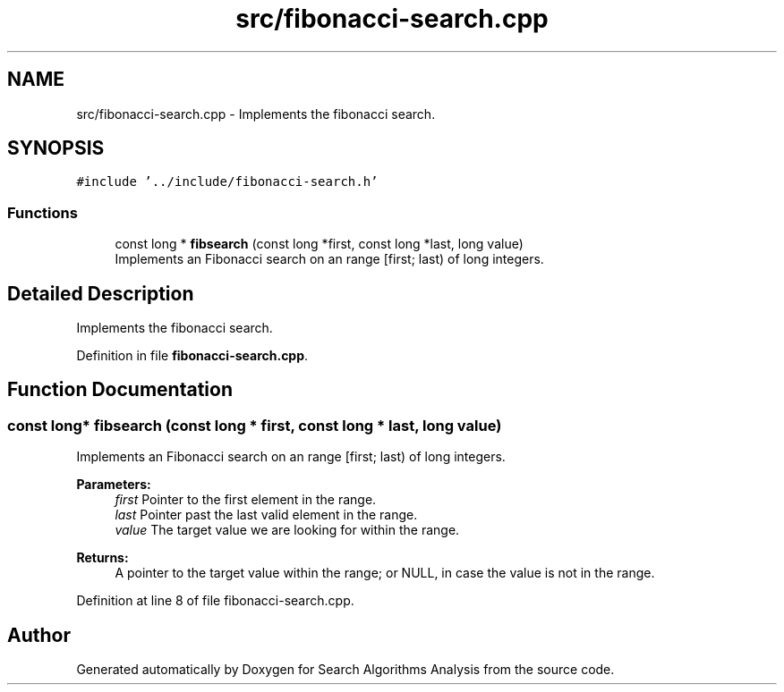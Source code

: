 .TH "src/fibonacci-search.cpp" 3 "Fri Mar 15 2019" "Version 0.1" "Search Algorithms Analysis" \" -*- nroff -*-
.ad l
.nh
.SH NAME
src/fibonacci-search.cpp \- Implements the fibonacci search\&.  

.SH SYNOPSIS
.br
.PP
\fC#include '\&.\&./include/fibonacci\-search\&.h'\fP
.br

.SS "Functions"

.in +1c
.ti -1c
.RI "const long * \fBfibsearch\fP (const long *first, const long *last, long value)"
.br
.RI "Implements an Fibonacci search on an range [first; last) of long integers\&. "
.in -1c
.SH "Detailed Description"
.PP 
Implements the fibonacci search\&. 


.PP
Definition in file \fBfibonacci\-search\&.cpp\fP\&.
.SH "Function Documentation"
.PP 
.SS "const long* fibsearch (const long * first, const long * last, long value)"

.PP
Implements an Fibonacci search on an range [first; last) of long integers\&. 
.PP
\fBParameters:\fP
.RS 4
\fIfirst\fP Pointer to the first element in the range\&. 
.br
\fIlast\fP Pointer past the last valid element in the range\&. 
.br
\fIvalue\fP The target value we are looking for within the range\&. 
.RE
.PP
\fBReturns:\fP
.RS 4
A pointer to the target value within the range; or NULL, in case the value is not in the range\&. 
.RE
.PP

.PP
Definition at line 8 of file fibonacci\-search\&.cpp\&.
.SH "Author"
.PP 
Generated automatically by Doxygen for Search Algorithms Analysis from the source code\&.
